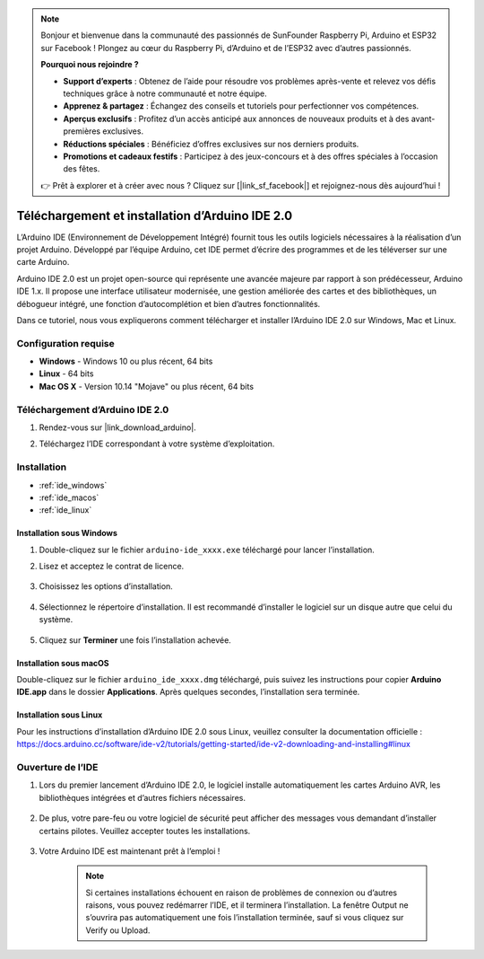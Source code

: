 .. note::  

    Bonjour et bienvenue dans la communauté des passionnés de SunFounder Raspberry Pi, Arduino et ESP32 sur Facebook ! Plongez au cœur du Raspberry Pi, d’Arduino et de l’ESP32 avec d’autres passionnés.  

    **Pourquoi nous rejoindre ?**  

    - **Support d’experts** : Obtenez de l’aide pour résoudre vos problèmes après-vente et relevez vos défis techniques grâce à notre communauté et notre équipe.  
    - **Apprenez & partagez** : Échangez des conseils et tutoriels pour perfectionner vos compétences.  
    - **Aperçus exclusifs** : Profitez d’un accès anticipé aux annonces de nouveaux produits et à des avant-premières exclusives.  
    - **Réductions spéciales** : Bénéficiez d’offres exclusives sur nos derniers produits.  
    - **Promotions et cadeaux festifs** : Participez à des jeux-concours et à des offres spéciales à l’occasion des fêtes.  

    👉 Prêt à explorer et à créer avec nous ? Cliquez sur [|link_sf_facebook|] et rejoignez-nous dès aujourd’hui !  

.. _install_arduino_ide:  

Téléchargement et installation d’Arduino IDE 2.0  
===================================================

L’Arduino IDE (Environnement de Développement Intégré) fournit tous les outils logiciels nécessaires à la réalisation d’un projet Arduino. Développé par l’équipe Arduino, cet IDE permet d’écrire des programmes et de les téléverser sur une carte Arduino.  

Arduino IDE 2.0 est un projet open-source qui représente une avancée majeure par rapport à son prédécesseur, Arduino IDE 1.x. Il propose une interface utilisateur modernisée, une gestion améliorée des cartes et des bibliothèques, un débogueur intégré, une fonction d’autocomplétion et bien d’autres fonctionnalités.  

Dans ce tutoriel, nous vous expliquerons comment télécharger et installer l’Arduino IDE 2.0 sur Windows, Mac et Linux.  

Configuration requise  
------------------------

* **Windows** - Windows 10 ou plus récent, 64 bits  
* **Linux** - 64 bits  
* **Mac OS X** - Version 10.14 "Mojave" ou plus récent, 64 bits  

Téléchargement d’Arduino IDE 2.0  
-----------------------------------

#. Rendez-vous sur |link_download_arduino|.  

#. Téléchargez l’IDE correspondant à votre système d’exploitation.  

    .. image:: img/arduino/sp_001.png  

Installation  
---------------

* :ref:`ide_windows`  
* :ref:`ide_macos`  
* :ref:`ide_linux`  

.. _ide_windows:  

Installation sous Windows  
^^^^^^^^^^^^^^^^^^^^^^^^^^^^

#. Double-cliquez sur le fichier ``arduino-ide_xxxx.exe`` téléchargé pour lancer l’installation.  

#. Lisez et acceptez le contrat de licence.  

    .. image:: img/arduino/sp_002.png  

#. Choisissez les options d’installation.  

    .. image:: img/arduino/sp_003.png  

#. Sélectionnez le répertoire d’installation. Il est recommandé d’installer le logiciel sur un disque autre que celui du système.  

    .. image:: img/arduino/sp_004.png  

#. Cliquez sur **Terminer** une fois l’installation achevée.  

    .. image:: img/arduino/sp_005.png  

.. _ide_macos:  

Installation sous macOS  
^^^^^^^^^^^^^^^^^^^^^^^^^^

Double-cliquez sur le fichier ``arduino_ide_xxxx.dmg`` téléchargé, puis suivez les instructions pour copier **Arduino IDE.app** dans le dossier **Applications**. Après quelques secondes, l’installation sera terminée.  

.. image:: img/arduino/macos_install_ide.png  
    :width: 800  

.. _ide_linux:  

Installation sous Linux  
^^^^^^^^^^^^^^^^^^^^^^^^^^

Pour les instructions d’installation d’Arduino IDE 2.0 sous Linux, veuillez consulter la documentation officielle :  
https://docs.arduino.cc/software/ide-v2/tutorials/getting-started/ide-v2-downloading-and-installing#linux  


Ouverture de l’IDE  
---------------------

#. Lors du premier lancement d’Arduino IDE 2.0, le logiciel installe automatiquement les cartes Arduino AVR, les bibliothèques intégrées et d’autres fichiers nécessaires.  

    .. image:: img/arduino/sp_901.png  

#. De plus, votre pare-feu ou votre logiciel de sécurité peut afficher des messages vous demandant d’installer certains pilotes. Veuillez accepter toutes les installations. 

    .. image:: img/arduino/sp_104.png  

#. Votre Arduino IDE est maintenant prêt à l’emploi !  

    .. note::  
        Si certaines installations échouent en raison de problèmes de connexion ou d’autres raisons, vous pouvez redémarrer l’IDE, et il terminera l’installation. La fenêtre Output ne s’ouvrira pas automatiquement une fois l’installation terminée, sauf si vous cliquez sur Verify ou Upload.  
